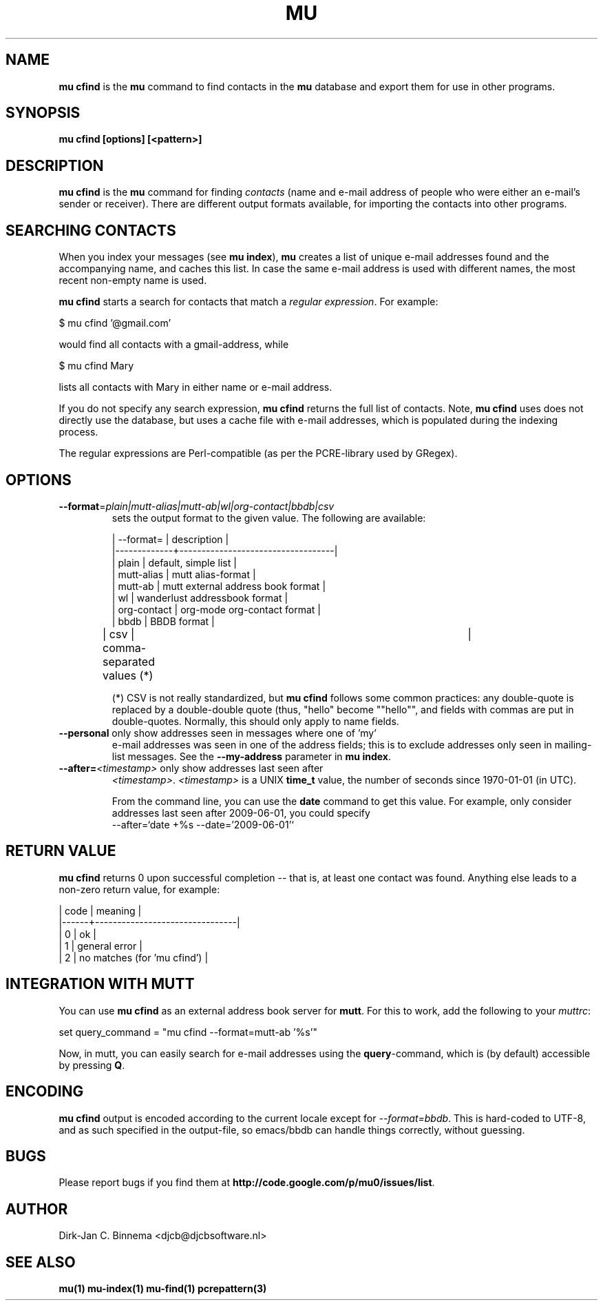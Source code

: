 .TH MU CFIND 1 "May 2013" "User Manuals"

.SH NAME

\fBmu cfind\fR is the \fBmu\fR command to find contacts in the \fBmu\fR
database and export them for use in other programs.

.SH SYNOPSIS

.B mu cfind [options] [<pattern>]

.SH DESCRIPTION

\fBmu cfind\fR is the \fBmu\fR command for finding \fIcontacts\fR (name and
e-mail address of people who were either an e-mail's sender or
receiver). There are different output formats available, for importing the
contacts into other programs.

.SH SEARCHING CONTACTS

When you index your messages (see \fBmu index\fR), \fBmu\fR creates a list of
unique e-mail addresses found and the accompanying name, and caches this
list. In case the same e-mail address is used with different names, the most
recent non-empty name is used.

\fBmu cfind\fR starts a search for contacts that match a \fIregular
expression\fR. For example:

.nf
   $ mu cfind '@gmail\.com'
.fi

would find all contacts with a gmail-address, while

.nf
   $ mu cfind Mary
.fi

lists all contacts with Mary in either name or e-mail address.

If you do not specify any search expression, \fBmu cfind\fR returns the full
list of contacts. Note, \fBmu cfind\fR uses does not directly use the
database, but uses a cache file with e-mail addresses, which is populated
during the indexing process.

The regular expressions are Perl-compatible (as per the PCRE-library used by
GRegex).

.SH OPTIONS

.TP
\fB\-\-format\fR=\fIplain|mutt-alias|mutt-ab|wl|org-contact|bbdb|csv\fR
sets the output format to the given value. The following are available:

.nf
| --format=   | description                       |
|-------------+-----------------------------------|
| plain       | default, simple list              |
| mutt-alias  | mutt alias-format                 |
| mutt-ab     | mutt external address book format |
| wl          | wanderlust addressbook format     |
| org-contact | org-mode org-contact format       |
| bbdb        | BBDB format                       |
| csv         | comma-separated values (*)	  |
.fi


(*) CSV is not really standardized, but \fBmu cfind\fR follows some common
practices: any double-quote is replaced by a double-double quote (thus,
"hello" become ""hello"", and fields with commas are put in
double-quotes. Normally, this should only apply to name fields.

.TP
\fB\-\-personal\fR only show addresses seen in messages where one of 'my'
e-mail addresses was seen in one of the address fields; this is to exclude
addresses only seen in mailing-list messages. See the \fB\-\-my-address\fR
parameter in \fBmu index\fR.

.TP
\fB\-\-after=\fR\fI<timestamp>\fR only show addresses last seen after
\fI<timestamp>\fR. \fI<timestamp>\fR is a UNIX \fBtime_t\fR value, the number
of seconds since 1970-01-01 (in UTC).

From the command line, you can use the \fBdate\fR command to get this
value. For example, only consider addresses last seen after 2009-06-01, you
could specify
.nf
  --after=`date +%s --date='2009-06-01'`
.fi

.SH RETURN VALUE

\fBmu cfind\fR returns 0 upon successful completion -- that is, at least one
contact was found. Anything else leads to a non-zero return value, for
example:

.nf
| code | meaning                        |
|------+--------------------------------|
|    0 | ok                             |
|    1 | general error                  |
|    2 | no matches (for 'mu cfind')    |
.fi

.SH INTEGRATION WITH MUTT

You can use \fBmu cfind\fR as an external address book server for
\fBmutt\fR. For this to work, add the following to your \fImuttrc\fR:

.nf
set query_command = "mu cfind --format=mutt-ab '%s'"
.fi

Now, in mutt, you can easily search for e-mail addresses using the
\fBquery\fR-command, which is (by default) accessible by pressing \fBQ\fR.

.SH ENCODING

\fBmu cfind\fR output is encoded according to the current locale except for
\fI--format=bbdb\fR. This is hard-coded to UTF-8, and as such specified in the
output-file, so emacs/bbdb can handle things correctly, without guessing.

.SH BUGS

Please report bugs if you find them at
\fBhttp://code.google.com/p/mu0/issues/list\fR.

.SH AUTHOR

Dirk-Jan C. Binnema <djcb@djcbsoftware.nl>

.SH "SEE ALSO"

.BR mu(1)
.BR mu-index(1)
.BR mu-find(1)
.BR pcrepattern(3)
